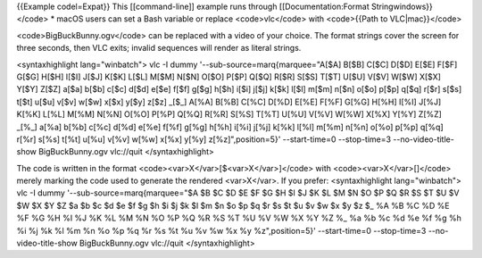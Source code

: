 {{Example codel=Expat}} This [[command-line]] example runs through
[[Documentation:Format Stringwindows}}</code> \* macOS users can set a
Bash variable or replace <code>vlc</code> with <code>{{Path to
VLC|mac}}</code>

<code>BigBuckBunny.ogv</code> can be replaced with a video of your
choice. The format strings cover the screen for three seconds, then VLC
exits; invalid sequences will render as literal strings.

<syntaxhighlight lang="winbatch"> vlc -I dummy
'--sub-source=marq{marquee="A[$A] B[$B] C[$C] D[$D] E[$E] F[$F] G[$G]
H[$H] I[$I] J[$J] K[$K] L[$L] M[$M] N[$N] O[$O] P[$P] Q[$Q] R[$R] S[$S]
T[$T] U[$U] V[$V] W[$W] X[$X] Y[$Y] Z[$Z] a[$a] b[$b] c[$c] d[$d] e[$e]
f[$f] g[$g] h[$h] i[$i] j[$j] k[$k] l[$l] m[$m] n[$n] o[$o] p[$p] q[$q]
r[$r] s[$s] t[$t] u[$u] v[$v] w[$w] x[$x] y[$y] z[$z] \_[$_] A[%A] B[%B]
C[%C] D[%D] E[%E] F[%F] G[%G] H[%H] I[%I] J[%J] K[%K] L[%L] M[%M] N[%N]
O[%O] P[%P] Q[%Q] R[%R] S[%S] T[%T] U[%U] V[%V] W[%W] X[%X] Y[%Y] Z[%Z]
\_[%_] a[%a] b[%b] c[%c] d[%d] e[%e] f[%f] g[%g] h[%h] i[%i] j[%j] k[%k]
l[%l] m[%m] n[%n] o[%o] p[%p] q[%q] r[%r] s[%s] t[%t] u[%u] v[%v] w[%w]
x[%x] y[%y] z[%z]",position=5}' --start-time=0 --stop-time=3
--no-video-title-show BigBuckBunny.ogv vlc://quit </syntaxhighlight>

The code is written in the format
<code><var>X</var>[$<var>X</var>]</code> with
<code><var>X</var>[]</code> merely marking the code used to generate the
rendered <var>X</var>. If you prefer: <syntaxhighlight lang="winbatch">
vlc -I dummy '--sub-source=marq{marquee="$A $B $C $D $E $F $G $H $I $J
$K $L $M $N $O $P $Q $R $S $T $U $V $W $X $Y $Z $a $b $c $d $e $f $g $h
$i $j $k $l $m $n $o $p $q $r $s $t $u $v $w $x $y $z $\_ %A %B %C %D %E
%F %G %H %I %J %K %L %M %N %O %P %Q %R %S %T %U %V %W %X %Y %Z %\_ %a %b
%c %d %e %f %g %h %i %j %k %l %m %n %o %p %q %r %s %t %u %v %w %x %y
%z",position=5}' --start-time=0 --stop-time=3 --no-video-title-show
BigBuckBunny.ogv vlc://quit </syntaxhighlight>
